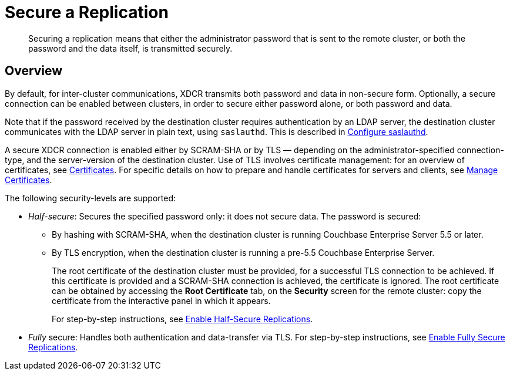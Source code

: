 = Secure a Replication

[abstract]
Securing a replication means that either the administrator password that is
sent to the remote cluster, or both the password and the data itself, is
transmitted securely.

[#xcdr_security_overview]
== Overview

By default, for inter-cluster communications, XDCR transmits both password and
data in non-secure form.
Optionally, a secure connection can be enabled between clusters, in order to
secure either password alone, or both password and data.

Note that if the password received by the destination cluster requires
authentication by an LDAP server, the destination cluster communicates with
the LDAP server in plain text, using `saslauthd`.
This is described in
xref:managing-clusters:managing-security/configure-saslauthd.adoc[Configure
saslauthd].

A secure XDCR connection is enabled either by SCRAM-SHA or by TLS — depending
on the administrator-specified connection-type, and the server-version of the
destination cluster.
Use of TLS involves certificate management: for an overview of
certificates, see
xref:understanding-couchbase:security/certificates.adoc[Certificates]. For
specific details on how to prepare and handle certificates for servers and
clients, see
xref:managing-clusters:managing-security/manage-certificates.adoc[Manage
Certificates].

The following security-levels are supported:

* _Half-secure_: Secures the specified password only: it does not secure data.
The password is secured:

** By hashing with SCRAM-SHA, when the destination cluster is running Couchbase Enterprise Server 5.5 or later.
** By TLS encryption, when the destination cluster is running a pre-5.5 Couchbase Enterprise Server.
+
The root certificate of the destination cluster must be provided, for a
successful TLS connection to be achieved.
If this certificate is provided and a SCRAM-SHA connection is achieved,
the certificate is ignored.
The root certificate can be obtained by accessing the *Root Certificate* tab,
on the *Security* screen for the remote cluster: copy the certificate from the
interactive panel in which it appears.
+
For step-by-step instructions, see
xref:managing-clusters:managing-xdcr/enable-half-secure-replication.adoc[Enable
Half-Secure Replications].

* _Fully_ secure: Handles both authentication and data-transfer via TLS. For
step-by-step instructions, see
xref:managing-clusters:managing-xdcr/enable-full-secure-replication.adoc[Enable
Fully Secure Replications].
